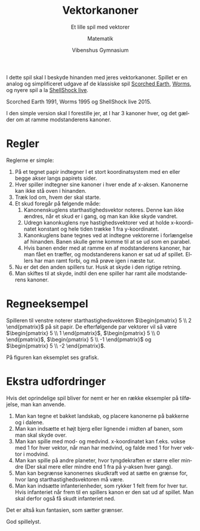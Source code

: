 #+title: Vektorkanoner
#+subtitle: Et lille spil med vektorer
#+author: Matematik
#+date: Vibenshus Gymnasium
#+latex_class: article
#+latex_class_options: [a4paper, 12pt]
#+language: da
#+latex_header: \usepackage[danish]{babel}
#+latex_header: \usepackage{mathtools}
#+latex_header: \usepackage[margin=2.0cm]{geometry}
#+latex_header: \hypersetup{colorlinks, linkcolor=black, urlcolor=blue}
#+latex_header_extra: \setlength{\parindent}{0em}
#+latex_header_extra: \parskip 1.5ex
#+options: ^:{} tags:nil toc:nil todo:nil num:nil timestamp:nil

I dette spil skal I beskyde hinanden med jeres vektorkanoner. Spillet er en analog og simplificeret udgave af de klassiske spil [[https://playclassic.games/games/strategy-dos-games-online/play-scorched-earth-online/][Scorched Earth]], [[https://playclassic.games/games/turn-based-strategy-dos-games-online/play-worms-online/][Worms]], og nyere spil a la [[http://www.shellshocklive.com/][ShellShock live]].


#+begin_center
#+attr_latex: :center nil :height 3.5cm 
[[file:img/2022-10-26_13-46-35_screenshot.png]]
[[file:img/2022-10-26_13-54-06_screenshot.png]]
[[file:img/mindre.png]]
#+end_center

Scorched Earth 1991, Worms 1995 og ShellShock live 2015.

I den simple version skal I forestille jer, at I har 3 kanoner hver, og det gælder om at ramme modstanderens kanoner.

* Regler
Reglerne er simple:

1. På et tegnet papir indtegner I et stort koordinatsystem med en eller begge akser langs papirets sider.
2. Hver spiller indtegner sine kanoner i hver ende af x-aksen. Kanonerne kan ikke stå oven i hinanden.
3. Træk lod om, hvem der skal starte.
4. Et skud foregår på følgende måde:
   1. Kanonenskuglens starthastighedsvektor noteres. Denne kan ikke ændres, når et skud er i gang, og man kan ikke skyde vandret.
   2. Udregn kanonkuglens nye hastighedsvektorer ved at holde x-koordinatet konstant og hele tiden trække 1 fra y-koordinatet.
   3. Kanonkuglens bane tegnes ved at indtegne vektorerne i forlængelse af hinanden. Banen skulle gerne komme til at se ud som en parabel.
   4. Hvis banen ender med at ramme en af modstanderens kanoner, har man fået en træffer, og modstanderens kanon er sat ud af spillet. Ellers har man ramt forbi, og må prøve igen i næste tur.
5. Nu er det den anden spillers tur. Husk at skyde i den rigtige retning.
6. Man skiftes til at skyde, indtil den ene spiller har ramt alle modstanderens kanoner.

   
* Regneeksempel
Spilleren til venstre noterer starthastighedsvektoren $\begin{pmatrix} 5 \\ 2 \end{pmatrix}$ på sit papir. De efterfølgende par vektorer vil så være $\begin{pmatrix} 5 \\ 1 \end{pmatrix}$, $\begin{pmatrix} 5 \\ 0 \end{pmatrix}$, $\begin{pmatrix} 5 \\ -1 \end{pmatrix}$ og $\begin{pmatrix} 5 \\ -2 \end{pmatrix}$.

På figuren kan eksemplet ses grafisk.

[[./img/Regneeksempel.png]]

#+begin_export latex
\newpage
#+end_export
* Ekstra udfordringer
Hvis det oprindelige spil bliver for nemt er her en række eksempler på tilføjelse, man kan anvende.

1. Man kan tegne et bakket landskab, og placere kanonerne på bakkerne og i dalene.
2. Man kan indsætte et højt bjerg eller lignende i midten af banen, som man skal skyde over.
3. Man kan spille med mod- og medvind.
   x-koordinatet kan f.eks. vokse med 1 for hver vektor, når man har medvind, og falde med 1 for hver vektor i modvind.
4. Man kan spille på andre planeter, hvor tyngdekraften er større eller mindre (Der skal mere eller mindre end 1 fra på y-aksen hver gang).
5. Man kan begrænse kanonernes skudkraft ved at sætte en grænse for, hvor lang starthastighedsvektoren må være.
6. Man kan indsætte infanterienheder, som rykker 1 felt frem for hver tur. Hvis infanteriet når frem til en spillers kanon er den sat ud af spillet. Man skal derfor også få skudt infanteriet ned.

Det er altså kun fantasien, som sætter grænser.

God spillelyst.

